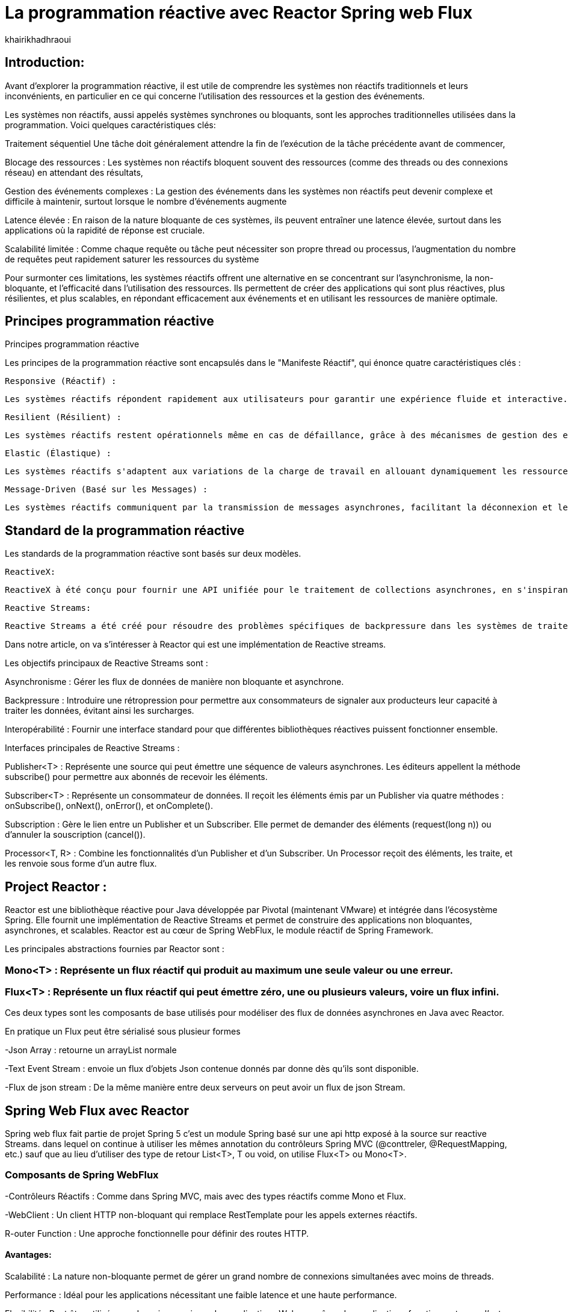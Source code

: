 = La programmation réactive avec Reactor Spring web Flux  
:showtitle:
:page-navtitle: La programmation réactive avec Reactor Spring web Flux  
:page-excerpt: 
:layout: post
:author: khairikhadhraoui
:page-tags: 
:page-vignette: programation-reactive.jpg
:page-liquid:
:page-categories: software news

== Introduction:

Avant d'explorer la programmation réactive, il est utile de comprendre les systèmes non réactifs traditionnels et leurs inconvénients, en particulier en ce qui concerne l'utilisation des ressources et la gestion des événements. 

Les systèmes non réactifs, aussi appelés systèmes synchrones ou bloquants, sont les approches traditionnelles utilisées dans la programmation. Voici quelques caractéristiques clés:  


Traitement séquentiel Une tâche doit généralement attendre la fin de l'exécution de la tâche précédente avant de commencer, 

Blocage des ressources : Les systèmes non réactifs bloquent souvent des ressources (comme des threads ou des connexions réseau) en attendant des résultats, 

Gestion des événements complexes : La gestion des événements dans les systèmes non réactifs peut devenir complexe et difficile à maintenir, surtout lorsque le nombre d'événements augmente 

Latence élevée : En raison de la nature bloquante de ces systèmes, ils peuvent entraîner une latence élevée, surtout dans les applications où la rapidité de réponse est cruciale.  

Scalabilité limitée : Comme chaque requête ou tâche peut nécessiter son propre thread ou processus, l'augmentation du nombre de requêtes peut rapidement saturer les ressources du système 

 

Pour surmonter ces limitations, les systèmes réactifs offrent une alternative en se concentrant sur l'asynchronisme, la non-bloquante, et l'efficacité dans l'utilisation des ressources. Ils permettent de créer des applications qui sont plus réactives, plus résilientes, et plus scalables, en répondant efficacement aux événements et en utilisant les ressources de manière optimale. 

== Principes programmation réactive  

Principes programmation réactive  

Les principes de la programmation réactive sont encapsulés dans le "Manifeste Réactif", qui énonce quatre caractéristiques clés : 

 Responsive (Réactif) : 
  
  Les systèmes réactifs répondent rapidement aux utilisateurs pour garantir une expérience fluide et interactive. 

 Resilient (Résilient) : 
  
  Les systèmes réactifs restent opérationnels même en cas de défaillance, grâce à des mécanismes de gestion des erreurs et de redondance. 

 Elastic (Élastique) : 
  
  Les systèmes réactifs s'adaptent aux variations de la charge de travail en allouant dynamiquement les ressources nécessaires. 

 Message-Driven (Basé sur les Messages) : 
  
  Les systèmes réactifs communiquent par la transmission de messages asynchrones, facilitant la déconnexion et le découplage des composants. 

== Standard de la programmation réactive 

Les standards de la programmation réactive sont basés sur deux modèles. 

 ReactiveX:
 
 ReactiveX à été conçu pour fournir une API unifiée pour le traitement de collections asynchrones, en s'inspirant des méthodes des collections synchrones (comme map, filter, reduce). Il est souvent utilisé pour gérer des événements utilisateur, des requêtes réseau, et d'autres opérations asynchrones dans des applications interactives. Ces implémentations connues sont : RxJava et RxJs. 

 Reactive Streams:
  
  Reactive Streams a été créé pour résoudre des problèmes spécifiques de backpressure dans les systèmes de traitement de données asynchrones, en définissant un ensemble minimal d'interfaces pour garantir une gestion cohérente et efficace des flux de données entre différentes bibliothèques réactives dans l'écosystème JVM. Ces implementation connues sont Akka Reactor Vertex et RxJAVA2 

Dans notre article, on va s'intéresser à Reactor qui est une implémentation de Reactive streams. 

Les objectifs principaux de Reactive Streams sont : 

Asynchronisme : Gérer les flux de données de manière non bloquante et asynchrone. 

Backpressure : Introduire une rétropression pour permettre aux consommateurs de signaler aux producteurs leur capacité à traiter les données, évitant ainsi les surcharges. 

Interopérabilité : Fournir une interface standard pour que différentes bibliothèques réactives puissent fonctionner ensemble. 

Interfaces principales de Reactive Streams : 

Publisher<T> : Représente une source qui peut émettre une séquence de valeurs asynchrones. Les éditeurs appellent la méthode subscribe() pour permettre aux abonnés de recevoir les éléments. 

Subscriber<T> : Représente un consommateur de données. Il reçoit les éléments émis par un Publisher via quatre méthodes : onSubscribe(), onNext(), onError(), et onComplete(). 

Subscription : Gère le lien entre un Publisher et un Subscriber. Elle permet de demander des éléments (request(long n)) ou d'annuler la souscription (cancel()). 

Processor<T, R> : Combine les fonctionnalités d'un Publisher et d'un Subscriber. Un Processor reçoit des éléments, les traite, et les renvoie sous forme d'un autre flux. 

== Project Reactor : 

Reactor est une bibliothèque réactive pour Java développée par Pivotal (maintenant VMware) et intégrée dans l'écosystème Spring. Elle fournit une implémentation de Reactive Streams et permet de construire des applications non bloquantes, asynchrones, et scalables. Reactor est au cœur de Spring WebFlux, le module réactif de Spring Framework. 

Les principales abstractions fournies par Reactor sont : 

=== Mono<T> : Représente un flux réactif qui produit au maximum une seule valeur ou une erreur. 

=== Flux<T> : Représente un flux réactif qui peut émettre zéro, une ou plusieurs valeurs, voire un flux infini. 

Ces deux types sont les composants de base utilisés pour modéliser des flux de données asynchrones en Java avec Reactor. 

En pratique un Flux peut être sérialisé sous plusieur formes  

-Json Array : retourne un arrayList normale 

-Text Event Stream : envoie un flux d'objets Json contenue donnés par donne dès qu’ils sont disponible. 

-Flux de json stream : De la même manière entre deux serveurs on peut avoir un flux de  json Stream. 

== Spring Web Flux avec Reactor  

Spring web flux fait partie de projet Spring 5  c'est un module Spring basé sur une api http exposé à la source sur reactive Streams. dans lequel on continue à utiliser les mêmes annotation du contrôleurs Spring MVC (@conttreler, @RequestMapping, etc.) sauf que au lieu d'utiliser des type de retour List<T>, T ou void, on utilise Flux<T> ou Mono<T>.  

=== Composants de Spring WebFlux 

-Contrôleurs Réactifs : Comme dans Spring MVC, mais avec des types réactifs comme Mono et Flux. 

-WebClient : Un client HTTP non-bloquant qui remplace RestTemplate pour les appels externes réactifs. 

R-outer Function : Une approche fonctionnelle pour définir des routes HTTP. 

==== Avantages: 

Scalabilité : La nature non-bloquante permet de gérer un grand nombre de connexions simultanées avec moins de threads. 

Performance : Idéal pour les applications nécessitant une faible latence et une haute performance. 

Flexibilité : Peut être utilisé pour des microservices, des applications Web, ou même des applications fonctionnant avec d'autres paradigmes réactifs comme RxJava. 

Configuration d'un projet Spring WebFlux 

== Configuration Maven :  

Pour configurer un projet Maven avec Spring WebFlux et Reactor, il est essentiel d'ajouter les dépendances appropriées dans le fichier pom.xml. Voici les étapes à suivre pour inclure ces dépendances. 
[source,plain]
----
 <dependency>
  <groupId>org.springframework.boot</groupId>
  <artifactId>spring-boot-starter-webflux</artifactId>
</dependency>
<!-- https://mvnrepository.com/artifact/org.projectreactor/reactor-spring -->
<dependency>
    <groupId>org.projectreactor</groupId>
    <artifactId>reactor-spring</artifactId>
    <version>1.0.1.RELEASE</version>
</dependency>
----

=== Création d'un contrôleur réactif: 

 
[source,java]
----
@RestController 

 public class ReactiveController { 
 	  @GetMapping("/hello")  
        public Mono<String> sayHello() {   
          return Mono.just("Hello, WebFlux!"); 
 }  
----

[source,java]
----
@GetMapping("/numbers")  
  public Flux<Integer> getNumbers() {  
    return Flux.range(1, 10) .delayElements(Duration.ofMillis(100));  
  }  
} 
----

=== Exemple d'utilisation de WebClient : 

[source,java]
----
public class WebClientExample { 
  private final WebClient webClient =WebClient.create("http://example.com"); 
    public Mono<String> fetchData() { 
 	    return webClient.get() .uri("/api/data") .retrieve()  
          .bodyToMono(String.class);    
  } 
 } 
----

=== Gestion du Backpressure 

Le backpressure est une composante essentielle dans les systèmes réactifs pour gérer le flux de données entre les producteurs et les consommateurs. Avec Reactor, vous pouvez contrôler le backpressure via des opérateurs comme limitRate. 

Exemple d'utilisation de limitRate pour réguler la consommation des données : 

[source,java]
---- 

Flux<Integer> flux = WebClient.create("http://example.com")  
  .get()  
  .uri("/api/large-stream")  
  .retrieve() .bodyToFlux(Integer.class)  
  .limitRate(5); 
  flux.subscribe(data -> { // Traitement des données  
    System.out.println("Received: " + data);  
}); 

----

== Conclusion 

Spring Reactor propulse le développement d'applications modernes vers de nouveaux sommets en leur conférant réactivité, performance et résilience. En s'alignant sur le Reactive Manifesto, cette technologie ouvre la voie à des systèmes distribués agiles et efficaces. Toutefois, son adoption requiert une solide compréhension des concepts fondamentaux et une évaluation minutieuse des besoins spécifiques de chaque projet.

Face à l'évolution rapide des architectures modernes (cloud, microservices, événements), la programmation réactive s'impose comme une approche incontournable. Il est passionnant d'envisager les prochaines avancées dans ce domaine et d'imaginer les nouveaux outils qui transformeront encore davantage notre façon de concevoir des systèmes réactifs.